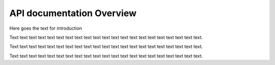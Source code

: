 API documentation Overview
==========================
Here goes the text for introduction

Text text text text text text text text text text text text text text text text text text text text text.

Text text text text text text text text text text text text text text text text text text text text text.

Text text text text text text text text text text text text text text text text text text text text text.
